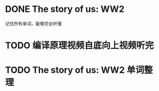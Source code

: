 
* DONE The story of us: WW2
  CLOSED: [2013-02-23 Sat 23:59]
  记住所有单词，能够完全听懂
* TODO 编译原理视频自底向上视频听完
* TODO The story of us: WW2 单词整理
